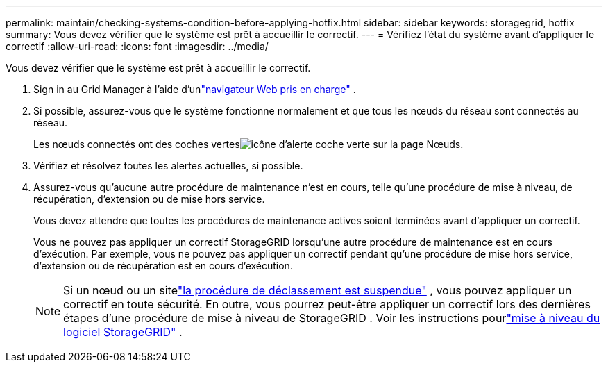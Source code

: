 ---
permalink: maintain/checking-systems-condition-before-applying-hotfix.html 
sidebar: sidebar 
keywords: storagegrid, hotfix 
summary: Vous devez vérifier que le système est prêt à accueillir le correctif. 
---
= Vérifiez l'état du système avant d'appliquer le correctif
:allow-uri-read: 
:icons: font
:imagesdir: ../media/


[role="lead"]
Vous devez vérifier que le système est prêt à accueillir le correctif.

. Sign in au Grid Manager à l'aide d'unlink:../admin/web-browser-requirements.html["navigateur Web pris en charge"] .
. Si possible, assurez-vous que le système fonctionne normalement et que tous les nœuds du réseau sont connectés au réseau.
+
Les nœuds connectés ont des coches vertesimage:../media/icon_alert_green_checkmark.png["icône d'alerte coche verte"] sur la page Nœuds.

. Vérifiez et résolvez toutes les alertes actuelles, si possible.
. Assurez-vous qu'aucune autre procédure de maintenance n'est en cours, telle qu'une procédure de mise à niveau, de récupération, d'extension ou de mise hors service.
+
Vous devez attendre que toutes les procédures de maintenance actives soient terminées avant d'appliquer un correctif.

+
Vous ne pouvez pas appliquer un correctif StorageGRID lorsqu'une autre procédure de maintenance est en cours d'exécution.  Par exemple, vous ne pouvez pas appliquer un correctif pendant qu'une procédure de mise hors service, d'extension ou de récupération est en cours d'exécution.

+

NOTE: Si un nœud ou un sitelink:pausing-and-resuming-decommission-process-for-storage-nodes.html["la procédure de déclassement est suspendue"] , vous pouvez appliquer un correctif en toute sécurité.  En outre, vous pourrez peut-être appliquer un correctif lors des dernières étapes d'une procédure de mise à niveau de StorageGRID . Voir les instructions pourlink:../upgrade/index.html["mise à niveau du logiciel StorageGRID"] .


